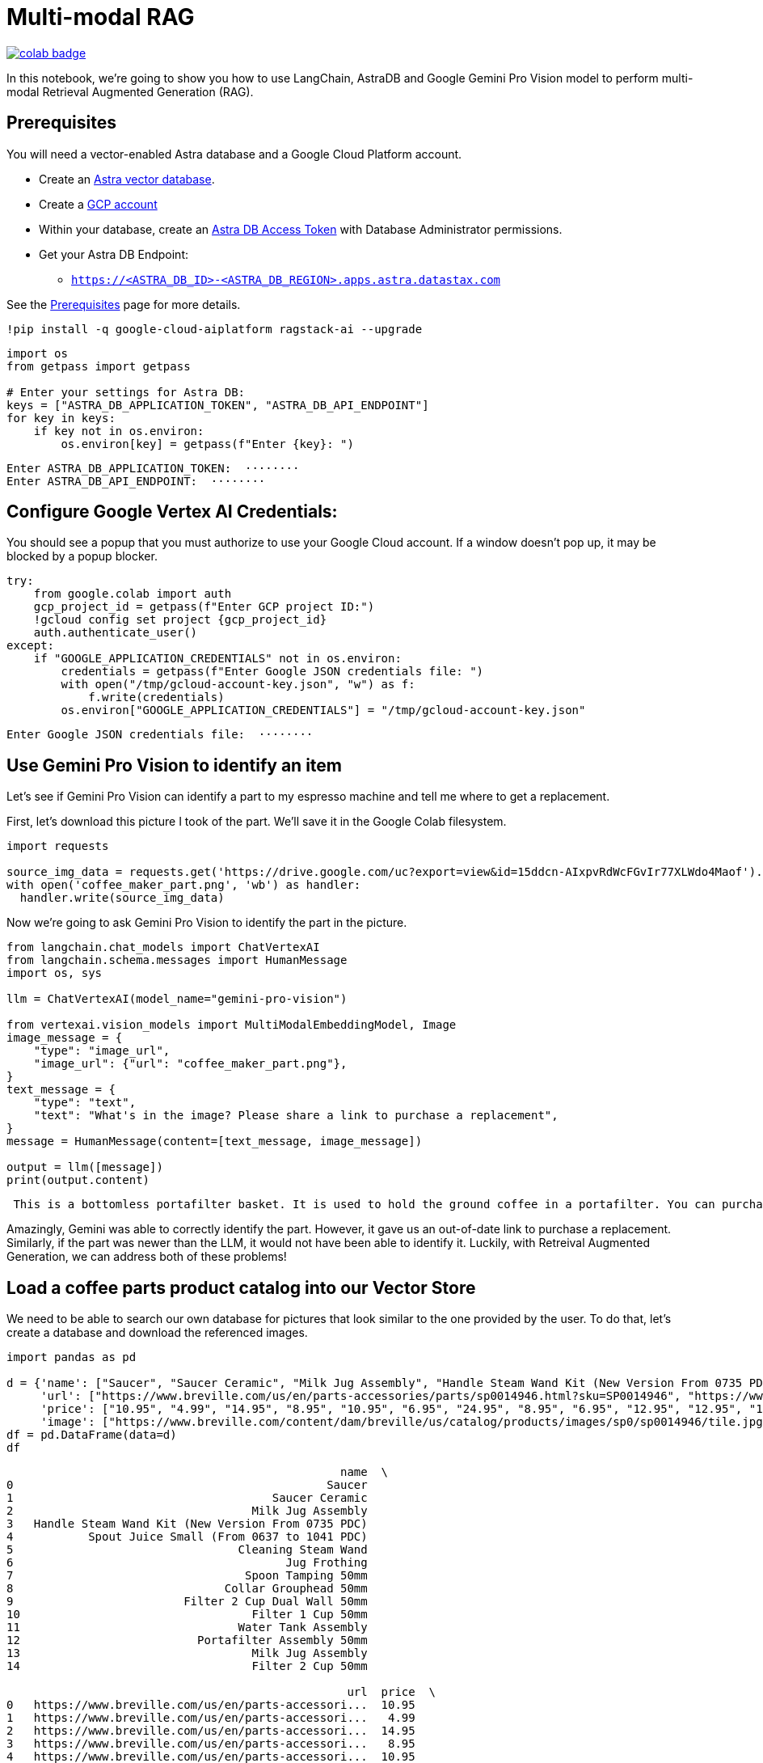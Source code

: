 = Multi-modal RAG

image::https://colab.research.google.com/assets/colab-badge.svg[align="left",link="https://colab.research.google.com/github/datastax/ragstack-ai/blob/main/examples/notebooks/langchain_multimodal_gemini.ipynb"]

In this notebook, we're going to show you how to use LangChain, AstraDB
and Google Gemini Pro Vision model to perform multi-modal Retrieval
Augmented Generation (RAG).

== Prerequisites

You will need a vector-enabled Astra database and a Google Cloud
Platform account.

* Create an
https://docs.datastax.com/en/astra-serverless/docs/getting-started/create-db-choices.html[Astra
vector database].
* Create a https://cloud.google.com/[GCP account]
* Within your database, create an
https://docs.datastax.com/en/astra-serverless/docs/manage/org/manage-tokens.html[Astra
DB Access Token] with Database Administrator permissions.
* Get your Astra DB Endpoint:
** `https://<ASTRA_DB_ID>-<ASTRA_DB_REGION>.apps.astra.datastax.com`

See the
https://docs.datastax.com/en/ragstack/docs/prerequisites.html[Prerequisites]
page for more details.

[source,python]
----
!pip install -q google-cloud-aiplatform ragstack-ai --upgrade
----

[source,python]
----
import os
from getpass import getpass

# Enter your settings for Astra DB:
keys = ["ASTRA_DB_APPLICATION_TOKEN", "ASTRA_DB_API_ENDPOINT"]
for key in keys:
    if key not in os.environ:
        os.environ[key] = getpass(f"Enter {key}: ")
----

....
Enter ASTRA_DB_APPLICATION_TOKEN:  ········
Enter ASTRA_DB_API_ENDPOINT:  ········
....

== Configure Google Vertex AI Credentials:

You should see a popup that you must authorize to use your Google Cloud
account. If a window doesn't pop up, it may be blocked by a popup
blocker.

[source,python]
----
try:
    from google.colab import auth
    gcp_project_id = getpass(f"Enter GCP project ID:")
    !gcloud config set project {gcp_project_id}
    auth.authenticate_user()
except:
    if "GOOGLE_APPLICATION_CREDENTIALS" not in os.environ:
        credentials = getpass(f"Enter Google JSON credentials file: ")
        with open("/tmp/gcloud-account-key.json", "w") as f:
            f.write(credentials)
        os.environ["GOOGLE_APPLICATION_CREDENTIALS"] = "/tmp/gcloud-account-key.json"
----

....
Enter Google JSON credentials file:  ········
....

== Use Gemini Pro Vision to identify an item

Let's see if Gemini Pro Vision can identify a part to my espresso
machine and tell me where to get a replacement.

First, let's download this picture I took of the part. We'll save it in
the Google Colab filesystem.

[source,python]
----
import requests 

source_img_data = requests.get('https://drive.google.com/uc?export=view&id=15ddcn-AIxpvRdWcFGvIr77XLWdo4Maof').content
with open('coffee_maker_part.png', 'wb') as handler:
  handler.write(source_img_data)
----

Now we're going to ask Gemini Pro Vision to identify the part in the
picture.

[source,python]
----
from langchain.chat_models import ChatVertexAI
from langchain.schema.messages import HumanMessage
import os, sys

llm = ChatVertexAI(model_name="gemini-pro-vision")

from vertexai.vision_models import MultiModalEmbeddingModel, Image
image_message = {
    "type": "image_url",
    "image_url": {"url": "coffee_maker_part.png"},
}
text_message = {
    "type": "text",
    "text": "What's in the image? Please share a link to purchase a replacement",
}
message = HumanMessage(content=[text_message, image_message])

output = llm([message])
print(output.content)
----

....
 This is a bottomless portafilter basket. It is used to hold the ground coffee in a portafilter. You can purchase a replacement here: https://www.amazon.com/Bottomless-Portafilter-Basket-Compatible-Machines/dp/B09752K44C/
....

Amazingly, Gemini was able to correctly identify the part. However, it
gave us an out-of-date link to purchase a replacement. Similarly, if the
part was newer than the LLM, it would not have been able to identify it.
Luckily, with Retreival Augmented Generation, we can address both of
these problems!

== Load a coffee parts product catalog into our Vector Store

We need to be able to search our own database for pictures that look
similar to the one provided by the user. To do that, let's create a
database and download the referenced images.

[source,python]
----
import pandas as pd

d = {'name': ["Saucer", "Saucer Ceramic", "Milk Jug Assembly", "Handle Steam Wand Kit (New Version From 0735 PDC)", "Spout Juice Small (From 0637 to 1041 PDC)", "Cleaning Steam Wand", "Jug Frothing", "Spoon Tamping 50mm", "Collar Grouphead 50mm", "Filter 2 Cup Dual Wall 50mm", "Filter 1 Cup 50mm", "Water Tank Assembly", "Portafilter Assembly 50mm", "Milk Jug Assembly", "Filter 2 Cup 50mm" ],
     'url': ["https://www.breville.com/us/en/parts-accessories/parts/sp0014946.html?sku=SP0014946", "https://www.breville.com/us/en/parts-accessories/parts/sp0014914.html?sku=SP0014914", "https://www.breville.com/us/en/parts-accessories/parts/sp0011391.html?sku=SP0011391", "https://www.breville.com/us/en/parts-accessories/parts/sp0010719.html?sku=SP0010719", "https://www.breville.com/us/en/parts-accessories/parts/sp0010718.html?sku=SP0010718", "https://www.breville.com/us/en/parts-accessories/parts/sp0003247.html?sku=SP0003247", "https://www.breville.com/us/en/parts-accessories/parts/sp0003246.html?sku=SP0003246", "https://www.breville.com/us/en/parts-accessories/parts/sp0003243.html?sku=SP0003243", "https://www.breville.com/us/en/parts-accessories/parts/sp0003232.html?sku=SP0003232", "https://www.breville.com/us/en/parts-accessories/parts/sp0003231.html?sku=SP0003231", "https://www.breville.com/us/en/parts-accessories/parts/sp0003230.html?sku=SP0003230", "https://www.breville.com/us/en/parts-accessories/parts/sp0003225.html?sku=SP0003225", "https://www.breville.com/us/en/parts-accessories/parts/sp0003216.html?sku=SP0003216", "https://www.breville.com/us/en/parts-accessories/parts/sp0001875.html?sku=SP0001875", "https://www.breville.com/us/en/parts-accessories/parts/sp0000166.html?sku=SP0000166"],
     'price': ["10.95", "4.99", "14.95", "8.95", "10.95", "6.95", "24.95", "8.95", "6.95", "12.95", "12.95", "14.95", "10.95", "16.95", "11.95"],
     'image': ["https://www.breville.com/content/dam/breville/us/catalog/products/images/sp0/sp0014946/tile.jpg", "https://www.breville.com/content/dam/breville/us/catalog/products/images/sp0/sp0014914/tile.jpg", "https://www.breville.com/content/dam/breville/us/catalog/products/images/sp0/sp0011391/tile.jpg", "https://www.breville.com/content/dam/breville/ca/catalog/products/images/sp0/sp0010719/tile.jpg", "https://www.breville.com/content/dam/breville/ca/catalog/products/images/sp0/sp0010718/tile.jpg", "https://www.breville.com/content/dam/breville/ca/catalog/products/images/sp0/sp0003247/tile.jpg", "https://assets.breville.com/cdn-cgi/image/width=400,format=auto/Spare+Parts+/Espresso+Machines/BES250/SP0003246/SP0003246_IMAGE1_400X400.jpg", "https://assets.breville.com/cdn-cgi/image/width=400,format=auto/Spare+Parts+/Espresso+Machines/ESP8/SP0003243/SP0003243_IMAGE1_400X400.jpg", "https://assets.breville.com/cdn-cgi/image/width=400,format=auto/Spare+Parts+/Espresso+Machines/ESP8/SP0003232/SP0003232_IMAGE1_400x400.jpg", "https://www.breville.com/content/dam/breville/au/catalog/products/images/sp0/sp0003231/tile.jpg", "https://www.breville.com/content/dam/breville/au/catalog/products/images/sp0/sp0003230/tile.jpg", "https://www.breville.com/content/dam/breville/ca/catalog/products/images/sp0/sp0003225/tile.jpg", "https://www.breville.com/content/dam/breville/ca/catalog/products/images/sp0/sp0003216/tile.jpg", "https://www.breville.com/content/dam/breville/au/catalog/products/images/sp0/sp0001875/tile.jpg", "https://www.breville.com/content/dam/breville/us/catalog/products/images/sp0/sp0000166/tile.jpg"]}
df = pd.DataFrame(data=d)
df
----

....
                                                 name  \
0                                              Saucer   
1                                      Saucer Ceramic   
2                                   Milk Jug Assembly   
3   Handle Steam Wand Kit (New Version From 0735 PDC)   
4           Spout Juice Small (From 0637 to 1041 PDC)   
5                                 Cleaning Steam Wand   
6                                        Jug Frothing   
7                                  Spoon Tamping 50mm   
8                               Collar Grouphead 50mm   
9                         Filter 2 Cup Dual Wall 50mm   
10                                  Filter 1 Cup 50mm   
11                                Water Tank Assembly   
12                          Portafilter Assembly 50mm   
13                                  Milk Jug Assembly   
14                                  Filter 2 Cup 50mm   

                                                  url  price  \
0   https://www.breville.com/us/en/parts-accessori...  10.95   
1   https://www.breville.com/us/en/parts-accessori...   4.99   
2   https://www.breville.com/us/en/parts-accessori...  14.95   
3   https://www.breville.com/us/en/parts-accessori...   8.95   
4   https://www.breville.com/us/en/parts-accessori...  10.95   
5   https://www.breville.com/us/en/parts-accessori...   6.95   
6   https://www.breville.com/us/en/parts-accessori...  24.95   
7   https://www.breville.com/us/en/parts-accessori...   8.95   
8   https://www.breville.com/us/en/parts-accessori...   6.95   
9   https://www.breville.com/us/en/parts-accessori...  12.95   
10  https://www.breville.com/us/en/parts-accessori...  12.95   
11  https://www.breville.com/us/en/parts-accessori...  14.95   
12  https://www.breville.com/us/en/parts-accessori...  10.95   
13  https://www.breville.com/us/en/parts-accessori...  16.95   
14  https://www.breville.com/us/en/parts-accessori...  11.95   

                                                image  
0   https://www.breville.com/content/dam/breville/...  
1   https://www.breville.com/content/dam/breville/...  
2   https://www.breville.com/content/dam/breville/...  
3   https://www.breville.com/content/dam/breville/...  
4   https://www.breville.com/content/dam/breville/...  
5   https://www.breville.com/content/dam/breville/...  
6   https://assets.breville.com/cdn-cgi/image/widt...  
7   https://assets.breville.com/cdn-cgi/image/widt...  
8   https://assets.breville.com/cdn-cgi/image/widt...  
9   https://www.breville.com/content/dam/breville/...  
10  https://www.breville.com/content/dam/breville/...  
11  https://www.breville.com/content/dam/breville/...  
12  https://www.breville.com/content/dam/breville/...  
13  https://www.breville.com/content/dam/breville/...  
14  https://www.breville.com/content/dam/breville/...  
....

Next, we'll create vector embeddings of each of the product images using
Google's Multi-Modal Embedding Model and save the data in AstraDB.

[source,python]
----
import json, requests
from vertexai.preview.vision_models import MultiModalEmbeddingModel, Image
from astrapy.db import AstraDB

model = MultiModalEmbeddingModel.from_pretrained("multimodalembedding@001")

# Initialize our vector db
astra_db = AstraDB(token=os.getenv("ASTRA_DB_APPLICATION_TOKEN"), api_endpoint=os.getenv("ASTRA_DB_API_ENDPOINT"))
collection = astra_db.create_collection(collection_name="coffee_shop_ecommerce", dimension=1408)

for i in range(len(df)):
  name = df.loc[i, "name"]
  image = df.loc[i, "image"]
  price = df.loc[i, "price"]
  url = df.loc[i, "url"]

  # Download this product's image and save it to the Colab filesystem.
  # In a production system this binary data would be stored in Google Cloud Storage
  img_data = requests.get(image).content
  with open(f'{name}.png', 'wb') as handler:
    handler.write(img_data)

  # load the image from filesystem and compute the embedding value
  img = Image.load_from_file(f'{name}.png')
  embeddings = model.get_embeddings(image=img, contextual_text=name)

  try:
    # add to the AstraDB Vector Database
    collection.insert_one({
        "_id": i,
        "name": name,
        "image": image,
        "url": url,
        "price": price,
        "$vector": embeddings.image_embedding,
      })
  except Exception as error:
    # if you've already added this record, skip the error message
    error_info = json.loads(str(error))
    if error_info[0]['errorCode'] == "DOCUMENT_ALREADY_EXISTS":
      print(f"Document {name} already exists in the database. Skipping.")
----

....
Document already exists in the database.  Skipping.
Document already exists in the database.  Skipping.
Document already exists in the database.  Skipping.
Document already exists in the database.  Skipping.
Document already exists in the database.  Skipping.
Document already exists in the database.  Skipping.
Document already exists in the database.  Skipping.
Document already exists in the database.  Skipping.
Document already exists in the database.  Skipping.
Document already exists in the database.  Skipping.
Document already exists in the database.  Skipping.
Document already exists in the database.  Skipping.
Document already exists in the database.  Skipping.
Document already exists in the database.  Skipping.
Document already exists in the database.  Skipping.
....

== Multimodal RAG

Now let's ask the LLM the same question but this time we'll perform a
vector search against AstraDB using the same image to supply the LLM
with relevant products in the prompt.

[source,python]
----
# Embed the similar item
img = Image.load_from_file('coffee_maker_part.png')
embeddings = model.get_embeddings(image=img, contextual_text="A espresso machine part")

# Perform the vector search against AstraDB Vector
documents = collection.vector_find(
    embeddings.image_embedding,
    limit=3,
)

related_products_csv = "name, image, price, url\n"
for doc in documents:
  related_products_csv += f"{doc['name']}, {doc['image']}, {doc['price']}, {doc['url']},\n"

image_message = {
    "type": "image_url",
    "image_url": {"url": "coffee_maker_part.png"},
}
text_message = {
    "type": "text",
    "text": f"""Given this image, please choose a possible replacement. Include link and price. Here are possible replacements: {related_products_csv}""",
}
message = HumanMessage(content=[text_message, image_message])
output = llm([message])
print(output.content)
----

....
 Filter 2 Cup 50mm, https://www.breville.com/content/dam/breville/us/catalog/products/images/sp0/sp0000166/tile.jpg, 11.95, https://www.breville.com/us/en/parts-accessories/parts/sp0000166.html?sku=SP0000166
....
